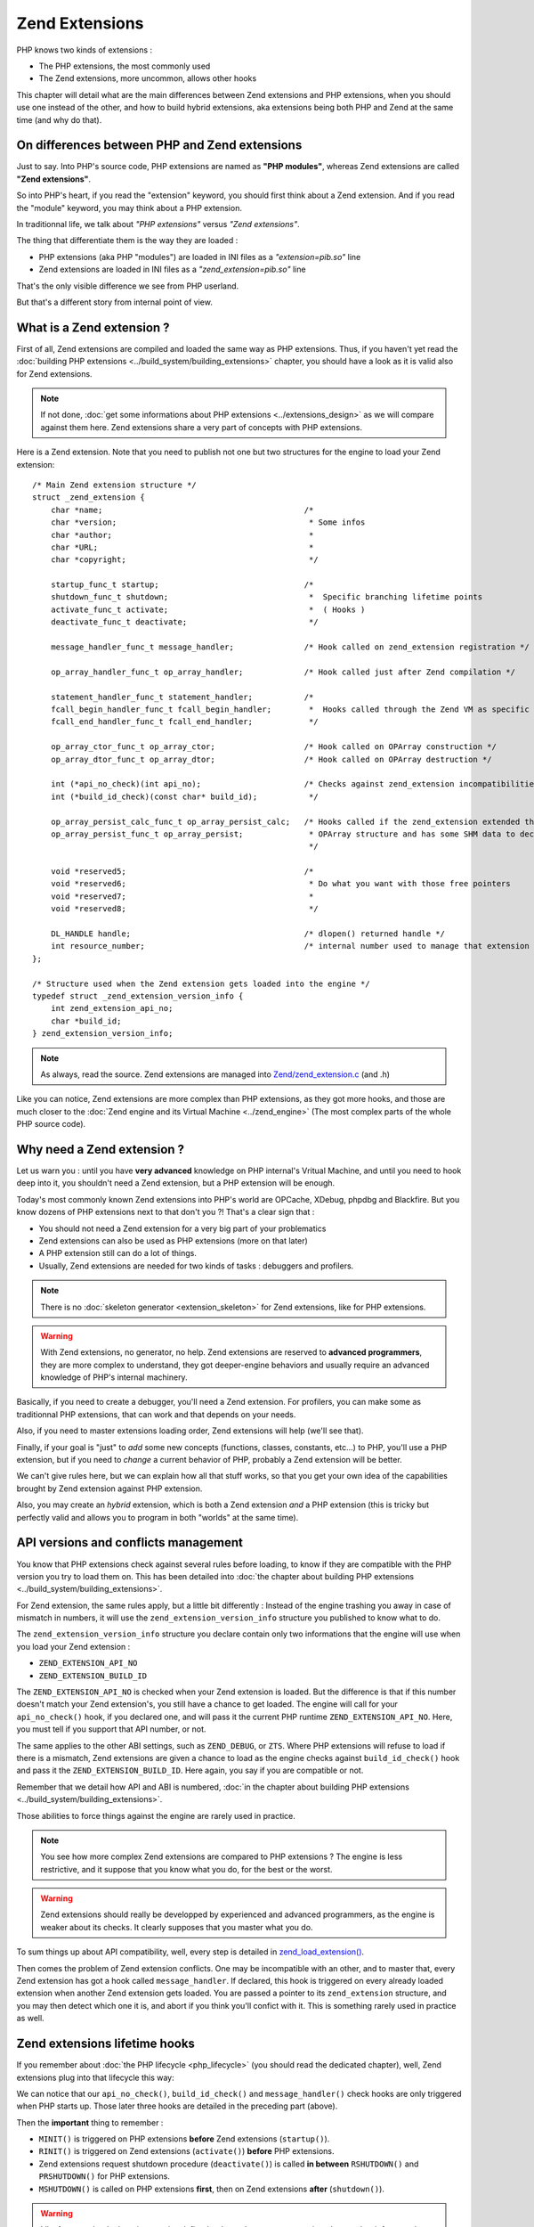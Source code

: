 Zend Extensions
===============

PHP knows two kinds of extensions : 

* The PHP extensions, the most commonly used
* The Zend extensions, more uncommon, allows other hooks

This chapter will detail what are the main differences between Zend extensions and PHP extensions, when you should use 
one instead of the other, and how to build hybrid extensions, aka extensions being both PHP and Zend at the same time 
(and why do that).

On differences between PHP and Zend extensions
**********************************************

Just to say. Into PHP's source code, PHP extensions are named as **"PHP modules"**, whereas Zend extensions are called 
**"Zend extensions"**.

So into PHP's heart, if you read the "extension" keyword, you should first think about a Zend extension. And if you 
read the "module" keyword, you may think about a PHP extension.

In traditionnal life, we talk about *"PHP extensions"* versus *"Zend extensions"*.

The thing that differentiate them is the way they are loaded :

* PHP extensions (aka PHP "modules") are loaded in INI files as a *"extension=pib.so"* line
* Zend extensions are loaded in INI files as a *"zend_extension=pib.so"* line

That's the only visible difference we see from PHP userland.

But that's a different story from internal point of view.

What is a Zend extension ?
**************************

First of all, Zend extensions are compiled and loaded the same way as PHP extensions. Thus, if you haven't yet read the 
:doc:`building PHP extensions <../build_system/building_extensions>` chapter, you should have a look as it is valid 
also for Zend extensions.

.. note:: If not done, :doc:`get some informations about PHP extensions <../extensions_design>` as we will compare 
          against them here. Zend extensions share a very part of concepts with PHP extensions.

Here is a Zend extension. Note that you need to publish not one but two structures for the engine to load your Zend 
extension::

    /* Main Zend extension structure */
    struct _zend_extension {
        char *name;                                           /*
        char *version;                                         * Some infos
        char *author;                                          *
        char *URL;                                             *
        char *copyright;                                       */

        startup_func_t startup;                               /*
        shutdown_func_t shutdown;                              *  Specific branching lifetime points
        activate_func_t activate;                              *  ( Hooks )
        deactivate_func_t deactivate;                          */

        message_handler_func_t message_handler;               /* Hook called on zend_extension registration */

        op_array_handler_func_t op_array_handler;             /* Hook called just after Zend compilation */

        statement_handler_func_t statement_handler;           /*
        fcall_begin_handler_func_t fcall_begin_handler;        *  Hooks called through the Zend VM as specific OPCodes
        fcall_end_handler_func_t fcall_end_handler;            */

        op_array_ctor_func_t op_array_ctor;                   /* Hook called on OPArray construction */
        op_array_dtor_func_t op_array_dtor;                   /* Hook called on OPArray destruction */

        int (*api_no_check)(int api_no);                      /* Checks against zend_extension incompatibilities
        int (*build_id_check)(const char* build_id);           */
        
        op_array_persist_calc_func_t op_array_persist_calc;   /* Hooks called if the zend_extension extended the
        op_array_persist_func_t op_array_persist;              * OPArray structure and has some SHM data to declare
                                                               */

        void *reserved5;                                      /*
        void *reserved6;                                       * Do what you want with those free pointers
        void *reserved7;                                       *
        void *reserved8;                                       */

        DL_HANDLE handle;                                     /* dlopen() returned handle */
        int resource_number;                                  /* internal number used to manage that extension */
    };
    
    /* Structure used when the Zend extension gets loaded into the engine */
    typedef struct _zend_extension_version_info {
        int zend_extension_api_no;
        char *build_id;
    } zend_extension_version_info;

.. note:: As always, read the source. Zend extensions are managed into 
          `Zend/zend_extension.c <https://github.com/php/php-src/blob/57dba0e2f5e39f6b05031317048e39d463243cc3/Zend/
          zend_extensions.c>`_ (and .h)

Like you can notice, Zend extensions are more complex than PHP extensions, as they got more hooks, and those are much 
closer to the :doc:`Zend engine and its Virtual Machine <../zend_engine>` (The most complex parts of the whole PHP 
source code).

Why need a Zend extension ?
***************************

Let us warn you : until you have **very advanced** knowledge on PHP internal's Vritual Machine, and until you need to 
hook deep into it, you shouldn't need a Zend extension, but a PHP extension will be enough.

Today's most commonly known Zend extensions into PHP's world are OPCache, XDebug, phpdbg and Blackfire. But you know 
dozens of PHP extensions next to that don't you ?! That's a clear sign that :

* You should not need a Zend extension for a very big part of your problematics
* Zend extensions can also be used as PHP extensions (more on that later)
* A PHP extension still can do a lot of things.
* Usually, Zend extensions are needed for two kinds of tasks : debuggers and profilers.

.. note:: There is no :doc:`skeleton generator <extension_skeleton>` for Zend extensions, like for PHP extensions.

.. warning:: With Zend extensions, no generator, no help. Zend extensions are reserved to **advanced programmers**, 
             they are more complex to understand, they got deeper-engine behaviors and usually require an advanced 
             knowledge of PHP's internal machinery.

Basically, if you need to create a debugger, you'll need a Zend extension. For profilers, you can make some as 
traditionnal PHP extensions, that can work and that depends on your needs.

Also, if you need to master extensions loading order, Zend extensions will help (we'll see that).

Finally, if your goal is "just" to *add* some new concepts (functions, classes, constants, etc...) to PHP, you'll use a 
PHP extension, but if you need to *change* a current behavior of PHP, probably a Zend extension will be better.

We can't give rules here, but we can explain how all that stuff works, so that you get your own idea of the 
capabilities brought by Zend extension against PHP extension.

Also, you may create an *hybrid* extension, which is both a Zend extension *and* a PHP extension (this is tricky but 
perfectly valid and allows you to program in both "worlds" at the same time).

API versions and conflicts management
*************************************

You know that PHP extensions check against several rules before loading, to know if they are compatible with the PHP 
version you try to load them on. This has been detailed into 
:doc:`the chapter about building PHP extensions <../build_system/building_extensions>`.

For Zend extension, the same rules apply, but a little bit differently : Instead of the engine trashing you away in 
case of mismatch in numbers, it will use the ``zend_extension_version_info`` structure you published to know what to do.

The ``zend_extension_version_info`` structure you declare contain only two informations that the engine will use when 
you load your Zend extension :

* ``ZEND_EXTENSION_API_NO``
* ``ZEND_EXTENSION_BUILD_ID``

The ``ZEND_EXTENSION_API_NO`` is checked when your Zend extension is loaded. But the difference is that if this number 
doesn't match your Zend extension's, you still have a chance to get loaded. The engine will call for your 
``api_no_check()`` hook, if you declared one, and will pass it the current PHP runtime ``ZEND_EXTENSION_API_NO``. Here, 
you must tell if you support that API number, or not.

The same applies to the other ABI settings, such as ``ZEND_DEBUG``, or ``ZTS``. Where PHP extensions will refuse to 
load if there is a mismatch, Zend extensions are given a chance to load as the engine checks against 
``build_id_check()`` hook and pass it the ``ZEND_EXTENSION_BUILD_ID``. Here again, you say if you are compatible or not.

Remember that we detail how API and ABI is numbered, 
:doc:`in the chapter about building PHP extensions <../build_system/building_extensions>`.

Those abilities to force things against the engine are rarely used in practice.

.. note:: You see how more complex Zend extensions are compared to PHP extensions ? The engine is less restrictive, and 
          it suppose that you know what you do, for the best or the worst.
          
.. warning:: Zend extensions should really be developped by experienced and advanced programmers, as the engine is 
             weaker about its checks. It clearly supposes that you master what you do.

To sum things up about API compatibility, well, every step is detailed in 
`zend_load_extension() <https://github.com/php/php-src/blob/57dba0e2f5e39f6b05031317048e39d463243cc3/Zend/
zend_extensions.c#L67>`_.

Then comes the problem of Zend extension conflicts. One may be incompatible with an other, and to master that, every 
Zend extension has got a hook called ``message_handler``. If declared, this hook is triggered on every already loaded 
extension when another Zend extension gets loaded. You are passed a pointer to its ``zend_extension`` structure, and you 
may then detect which one it is, and abort if you think you'll confict with it. This is something rarely used in 
practice as well.

Zend extensions lifetime hooks
******************************

If you remember about :doc:`the PHP lifecycle <php_lifecycle>` (you should read the dedicated chapter), well, Zend 
extensions plug into that lifecycle this way:

.. image:: ./images/php_extensions_lifecycle_full.png
   :align: center
   
We can notice that our ``api_no_check()``, ``build_id_check()`` and ``message_handler()`` check hooks are only triggered 
when PHP starts up. Those later three hooks are detailed in the preceding part (above).

Then the **important** thing to remember :

* ``MINIT()`` is triggered on PHP extensions **before** Zend extensions (``startup()``).
* ``RINIT()`` is triggered on Zend extensions (``activate()``) **before** PHP extensions.
* Zend extensions request shutdown procedure (``deactivate()``) is called **in between** ``RSHUTDOWN()`` and 
  ``PRSHUTDOWN()`` for PHP extensions.
* ``MSHUTDOWN()`` is called on PHP extensions **first**, then on Zend extensions **after** (``shutdown()``).

.. warning:: Like for every hook, there is a precise defined order and you must master it and remember it for complex 
             use-case extensions.

In *practice*, what we can say about it is that :

* Zend extensions are started **after** PHP extensions. That allows Zend extensions to be sure that every PHP extension 
  is already loaded when they start. They are then able to replace-and-hook into PHP extensions. For example, if you need 
  to replace the ``session_start()`` function handler by yours, it will be easier to do so in a Zend extension. If you do 
  it in a PHP extension, you must be sure you get loaded after the session extension, and that can be tricky to check and 
  to master (You still can specify a dependency using a `zend_module_dep <https://github.com/php/php-src/blob/
  c18ba686cdf2d937475eb3d5c239e4ef8e733fa6/Zend/zend_modules.h#L118>`_).
  However, :doc:`remember <extension_skeleton>` that statically compiled extensions are always started before 
  dynamically compiled ones. Thus, for the session use-case, this is not a problem as *ext/session* is loaded as static.
  Until some distributions (FreeBSD hear us) change that ...
  
* Zend extensions are triggered **before** PHP extensions when a request shows in. That means they got a chance to modify 
  the engine about the current request to come, so that PHP extensions use that modified context. OPCache uses such a 
  trick so that it can perform its complex tasks before any extension had a chance to prevent it to.
  
* Same for request shutdown : Zend extensions can assume every PHP extension has shut down the request.

Practice : my first example Zend extension
******************************************

Here we'll detail in practice some hooks Zend extensions can use, and what to do with them, in some very simple scenario.

.. warning:: Remember that Zend extension design usually require that you master the 
             :doc:`Zend engine <../zend_engine>` deeply.

For our example here, we're gonna design a Zend extension that uses those hooks :

* ``fcall_begin_handler`` : We'll detect what instructions are currently being executed by the VM, and print a message.
  The hook catches two things : a call to require/include/eval or a call to any function/method.
* ``op_array_handler`` : We'll detect what PHP function is currently being compiled, and print a message.
* ``message_handler`` : We'll detect other Zend extensions loaded, and print a message.

Here is then our skeleton, that we must write ourselves as for Zend extensions, there is no skeleton generator like for 
PHP extensions. The files are called *pib.c* and *php_pib.h* , the structure of the files stays the same as for PHP 
extensions, simply we won't declare in there the same things::

    #include "php.h"
    #include "Zend/zend_extensions.h"
    #include "php_pib.h"
    #include "Zend/zend_smart_str.h"

    /* Remember that we must declare such a symbol in a Zend extension. It is used to check
     * if it was built against the same API as the one PHP runtime uses */
    zend_extension_version_info extension_version_info = {
	    ZEND_EXTENSION_API_NO,
	    ZEND_EXTENSION_BUILD_ID
    };

    zend_extension zend_extension_entry = {
        "pib-zend-extension",
        "1.0",
        "PHPInternalsBook Authors",
        "http://www.phpinternalsbook.com",
        "Our Copyright",
        NULL,                               /* startup() : module startup */
        NULL,                               /* shutdown() : module shutdown */
        pib_zend_extension_activate,        /* activate() : request startup */
        pib_zend_extension_deactivate,      /* deactivate() : request shutdown */
        pib_zend_extension_message_handler, /* message_handler() */

        pib_zend_extension_op_array_handler,      /* compiler op_array_handler() */
        NULL,                                     /* VM statement_handler() */
        pib_zend_extension_fcall_begin_handler,   /* VM fcall_begin_handler() */
        NULL,                                     /* VM fcall_end_handler() */
        NULL,                                     /* compiler op_array_ctor() */
        NULL,                                     /* compiler op_array_dtor() */
        STANDARD_ZEND_EXTENSION_PROPERTIES        /* Structure-ending macro */
    };
    
    static void pib_zend_extension_activate(void) { }

    static void pib_zend_extension_deactivate(void) { }
    
    static void pib_zend_extension_message_handler(int code, void *ext) { }
    
    static void pib_zend_extension_op_array_handler(zend_op_array *op_array) { }
    
    static void pib_zend_extension_fcall_begin_handler(zend_execute_data *ex) { }

So far so good, this extension compiles as a zend extension, but does nothing. Not really nothing.
The first lines in the ``zend_extension`` structure appear in the ``phpinfo()``::

    This program makes use of the Zend Scripting Language Engine:
    Zend Engine v3.1.0, Copyright (c) 1998-2017 Zend Technologies
        with pib-zend-extension v1.0, Our Copyright, by PHPInternalsBook Authors

This is mandatory, the engine reacts like this : it prints the first ``zend_extension`` fields into engine 
informations, for every loaded Zend extension.

That's all for now. Let's fill-in those empty-body functions now::

    static void pib_zend_extension_message_handler(int code, void *ext)
    {
        php_printf("We just detected that zend_extension '%s' is trying to load\n", ((zend_extension *)ext)->name);
    }

Like said before, ``message_handler()`` is a special hook that Zend extensions may declare to be noticed when another 
Zend extension get loaded. Be carefull however of the order. You must register our "pib" Zend extension first, then 
another Zend extension (like OPCache) after that, as the ``message_handler()`` is only called when a Zend extension is 
loaded you obviously need to be loaded before to declare it. Chicken and egg.

Then we'll start to dive into the engine, with our ``op_array_handler`` hook::

    static void pib_zend_extension_op_array_handler(zend_op_array *op_array)
    {
        smart_str out = {0};

        smart_str_appends(&out, "We just compiled ");

        if (op_array->function_name) {
            uint32_t i, num_args = op_array->num_args;

            if (op_array->fn_flags & ZEND_ACC_CLOSURE) {
        	    smart_str_appends(&out, "a closure ");
            } else {
        	    smart_str_appends(&out, "function ");
        	    smart_str_append(&out, op_array->function_name);
            }
            smart_str_appendc(&out, '(');

            if (op_array->fn_flags & ZEND_ACC_VARIADIC) {
                num_args++;
            }
            for (i=0; i<num_args; i++) {
                zend_arg_info arg = op_array->arg_info[i];

                if (arg.class_name) {
                    smart_str_append(&out, arg.class_name);
                    smart_str_appendc(&out, ' ');
                }
                if (arg.pass_by_reference) {
                    smart_str_appendc(&out, '&');
                }
                if (arg.is_variadic) {
                    smart_str_appends(&out, "...");
                }
                smart_str_appendc(&out, '$');
                smart_str_append(&out, arg.name);
                if (i != num_args - 1) {
                    smart_str_appends(&out, ", ");
                }
            }

            smart_str_appends(&out, ") in file ");
            smart_str_append(&out, op_array->filename);
            smart_str_appends(&out, " between line ");
            smart_str_append_unsigned(&out, op_array->line_start);
            smart_str_appends(&out, " and line ");
            smart_str_append_unsigned(&out, op_array->line_end);
        } else {
            smart_str_appends(&out, "the file ");
            smart_str_append(&out, op_array->filename);
        }

        smart_str_0(&out);
        php_printf("%s\n", ZSTR_VAL(out.s));
        smart_str_free(&out);
    }

.. note:: Get some informations :doc:`about the Zend Engine <../zend_engine>` if you need.
   
This hook is triggered by the pass two of the compiler. When the Zend compiler fires in, it compiles a script or a 
function. Just before ending, it launches a second compiling pass which goal is to resolve unresolved pointers (which 
value couldn't be known while compiling the script). This is the ``pass_two()`` function 
`which source code <https://github.com/php/php-src/blob/81c2a4b9ba0816a0bda4f004aeca634ad8b58970/Zend/
zend_opcode.c#L577>`_ you can analyze.

In the ``pass_two()`` source code, you can see that it triggers the ``op_array_handler()`` of every registered Zend
extension so far, and it passes it as argument the current not-fully-resolved-yet OPArray. This is what we get as 
argument in our function. We then analyze it, and try to pull out some informations about it, like the 
currently-being-compiled function, its arguments informations etc...  Something very close to what the Reflection API 
does, we are just a little bit less accurate here, as the OPArray is not fully resolved, we are still part of the 
compilation step here. We could have gathered the default argument values f.e (which is not done here), but that would 
have added so much complexity to the example that we decided not to show such a part.
 
.. note:: Remember that :doc:`smart_str are detailed here <../internal_types/strings/smart_str>`, 
          :doc:`zvals here <../internal_types/zvals>`, :doc:`OPArrays here <../zend_engine/main_structures>`, etc...
 
Let's continue then ?::

    static void pib_zend_extension_activate(void)
    {
        CG(compiler_options) |= ZEND_COMPILE_EXTENDED_INFO;
    }

    static void pib_zend_extension_deactivate(void)
    {
        CG(compiler_options) &= ~ZEND_COMPILE_EXTENDED_INFO;
    }

    static void pib_zend_extension_fcall_begin_handler(zend_execute_data *execute_data)
    {
        if (!execute_data->call) {
            zend_op n = execute_data->func->op_array.opcodes[(execute_data->opline - execute_data->func->op_array.opcodes) + 1];
            if (n.extended_value == ZEND_EVAL) {
                php_printf("Begining of a code eval() in %s:%u", ZSTR_VAL(execute_data->func->op_array.filename), n.lineno);
            } else {
                zend_string *file = zval_get_string(EX_CONSTANT(n.op1));
                php_printf("Begining of an include of file '%s'", ZSTR_VAL(file));
                zend_string_release(file);
            }
        } else if (execute_data->call->func->common.fn_flags & ZEND_ACC_STATIC) {
            php_printf("Begining of a new static method call : '%s::%s'",
                        ZSTR_VAL(Z_CE(execute_data->call->This)->name),
                        ZSTR_VAL(execute_data->call->func->common.function_name));
        } else if (Z_TYPE(execute_data->call->This) == IS_OBJECT) {
            php_printf("Begining of a new method call : %s->%s",
                        ZSTR_VAL(Z_OBJCE(execute_data->call->This)->name),
                        ZSTR_VAL(execute_data->call->func->common.function_name));
        } else {
            php_printf("Begining of a new function call : %s", ZSTR_VAL(execute_data->call->func->common.function_name));
        }
        PHPWRITE("\n", 1);
    }

On request startup, we tell the compiler to generate some extended informations into the OPArray it's going to create. 
The flag for that is ``ZEND_COMPILE_EXTENDED_INFO``. Extended informations are VM OPCode hooks, that is the compiler 
will generate a special OPCode before every function is called, and after every function call is finished. Those are 
``FCALL_BEGIN`` and ``FCALL_END`` OPCodes.

Here is an exemple of a simple PHP function call OPCodes, with the 'foo' string as first solo argument:

.. code-block:: text

     L9    #1     INIT_FCALL              112                  "foo"                                    
     L9    #2     SEND_VAL                "foo"                1                                        
     L9    #3     DO_FCALL                                                                              
     L11   #4     RETURN                  1

Now the same once we told the compiler to generate additionnal OPCodes:

.. code-block:: text

     L9    #3     INIT_FCALL              112                  "foo"                                    
     L9    #4     EXT_FCALL_BEGIN                                                                       
     L9    #5     SEND_VAL                "foo"                1                                        
     L9    #6     DO_FCALL                                                                              
     L9    #7     EXT_FCALL_END                                                                         
     L11   #8     RETURN                  1                                             

Like you can see, the OPCodes about sending the argument and calling the function have been surrounded by two 
``EXT_FCALL_BEGIN`` and ``EXT_FCALL_END`` OPCodes, those two later will execute ``fcall_begin()`` and ``fcall_end()`` 
handlers of every declared Zend extensions, like ours.

Remember that a function call, into the engine, is whether a true function call, or the execution of a new included PHP 
file, or the execution of a new ``eval()`` block. Look at the ``require()`` disassembled:

.. code-block:: text

     L9    #3     EXT_FCALL_BEGIN                  
     L9    #4     INCLUDE_OR_EVAL         "foo.php"
     L9    #5     EXT_FCALL_END                    
     L11   #6     RETURN                  1   

Once those "marker" OPCodes have been generated, when the VM runs the OPArray OPCodes, it will run our ``fcall_begin()`` 
handler we declared. That's for us a way to detect what function/file/eval is going to be executed just next. We 
simply print such information.

.. note:: Asking the compiler to generate ``EXT_FCALL`` statements will slow down the executor a lot. About four times 
          slower to run the exact same code. ``EXT_FCALL`` should be used for debuggers only, or at least not for 
          production code as the Zend VM executor is much slower with them activated : this is more code to run for 
          every fcall/include/eval.

Hybrid extensions
*****************

What we call hybrid extensions, are extensions that are **both** Zend extensions, and PHP extensions.

How is that possible ? And what for ?.
